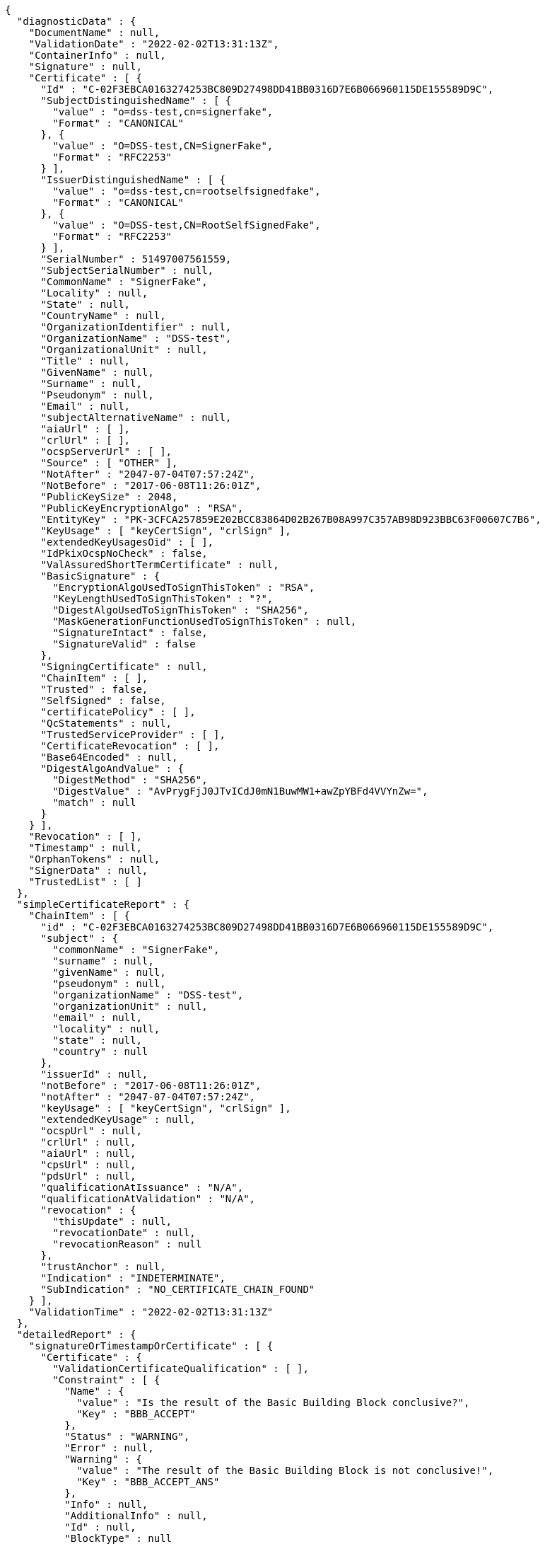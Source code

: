 [source,options="nowrap"]
----
{
  "diagnosticData" : {
    "DocumentName" : null,
    "ValidationDate" : "2022-02-02T13:31:13Z",
    "ContainerInfo" : null,
    "Signature" : null,
    "Certificate" : [ {
      "Id" : "C-02F3EBCA0163274253BC809D27498DD41BB0316D7E6B066960115DE155589D9C",
      "SubjectDistinguishedName" : [ {
        "value" : "o=dss-test,cn=signerfake",
        "Format" : "CANONICAL"
      }, {
        "value" : "O=DSS-test,CN=SignerFake",
        "Format" : "RFC2253"
      } ],
      "IssuerDistinguishedName" : [ {
        "value" : "o=dss-test,cn=rootselfsignedfake",
        "Format" : "CANONICAL"
      }, {
        "value" : "O=DSS-test,CN=RootSelfSignedFake",
        "Format" : "RFC2253"
      } ],
      "SerialNumber" : 51497007561559,
      "SubjectSerialNumber" : null,
      "CommonName" : "SignerFake",
      "Locality" : null,
      "State" : null,
      "CountryName" : null,
      "OrganizationIdentifier" : null,
      "OrganizationName" : "DSS-test",
      "OrganizationalUnit" : null,
      "Title" : null,
      "GivenName" : null,
      "Surname" : null,
      "Pseudonym" : null,
      "Email" : null,
      "subjectAlternativeName" : null,
      "aiaUrl" : [ ],
      "crlUrl" : [ ],
      "ocspServerUrl" : [ ],
      "Source" : [ "OTHER" ],
      "NotAfter" : "2047-07-04T07:57:24Z",
      "NotBefore" : "2017-06-08T11:26:01Z",
      "PublicKeySize" : 2048,
      "PublicKeyEncryptionAlgo" : "RSA",
      "EntityKey" : "PK-3CFCA257859E202BCC83864D02B267B08A997C357AB98D923BBC63F00607C7B6",
      "KeyUsage" : [ "keyCertSign", "crlSign" ],
      "extendedKeyUsagesOid" : [ ],
      "IdPkixOcspNoCheck" : false,
      "ValAssuredShortTermCertificate" : null,
      "BasicSignature" : {
        "EncryptionAlgoUsedToSignThisToken" : "RSA",
        "KeyLengthUsedToSignThisToken" : "?",
        "DigestAlgoUsedToSignThisToken" : "SHA256",
        "MaskGenerationFunctionUsedToSignThisToken" : null,
        "SignatureIntact" : false,
        "SignatureValid" : false
      },
      "SigningCertificate" : null,
      "ChainItem" : [ ],
      "Trusted" : false,
      "SelfSigned" : false,
      "certificatePolicy" : [ ],
      "QcStatements" : null,
      "TrustedServiceProvider" : [ ],
      "CertificateRevocation" : [ ],
      "Base64Encoded" : null,
      "DigestAlgoAndValue" : {
        "DigestMethod" : "SHA256",
        "DigestValue" : "AvPrygFjJ0JTvICdJ0mN1BuwMW1+awZpYBFd4VVYnZw=",
        "match" : null
      }
    } ],
    "Revocation" : [ ],
    "Timestamp" : null,
    "OrphanTokens" : null,
    "SignerData" : null,
    "TrustedList" : [ ]
  },
  "simpleCertificateReport" : {
    "ChainItem" : [ {
      "id" : "C-02F3EBCA0163274253BC809D27498DD41BB0316D7E6B066960115DE155589D9C",
      "subject" : {
        "commonName" : "SignerFake",
        "surname" : null,
        "givenName" : null,
        "pseudonym" : null,
        "organizationName" : "DSS-test",
        "organizationUnit" : null,
        "email" : null,
        "locality" : null,
        "state" : null,
        "country" : null
      },
      "issuerId" : null,
      "notBefore" : "2017-06-08T11:26:01Z",
      "notAfter" : "2047-07-04T07:57:24Z",
      "keyUsage" : [ "keyCertSign", "crlSign" ],
      "extendedKeyUsage" : null,
      "ocspUrl" : null,
      "crlUrl" : null,
      "aiaUrl" : null,
      "cpsUrl" : null,
      "pdsUrl" : null,
      "qualificationAtIssuance" : "N/A",
      "qualificationAtValidation" : "N/A",
      "revocation" : {
        "thisUpdate" : null,
        "revocationDate" : null,
        "revocationReason" : null
      },
      "trustAnchor" : null,
      "Indication" : "INDETERMINATE",
      "SubIndication" : "NO_CERTIFICATE_CHAIN_FOUND"
    } ],
    "ValidationTime" : "2022-02-02T13:31:13Z"
  },
  "detailedReport" : {
    "signatureOrTimestampOrCertificate" : [ {
      "Certificate" : {
        "ValidationCertificateQualification" : [ ],
        "Constraint" : [ {
          "Name" : {
            "value" : "Is the result of the Basic Building Block conclusive?",
            "Key" : "BBB_ACCEPT"
          },
          "Status" : "WARNING",
          "Error" : null,
          "Warning" : {
            "value" : "The result of the Basic Building Block is not conclusive!",
            "Key" : "BBB_ACCEPT_ANS"
          },
          "Info" : null,
          "AdditionalInfo" : null,
          "Id" : null,
          "BlockType" : null
        } ],
        "Conclusion" : {
          "Indication" : "INDETERMINATE",
          "SubIndication" : null,
          "Errors" : [ ],
          "Warnings" : [ {
            "value" : "The result of the Basic Building Block is not conclusive!",
            "Key" : "BBB_ACCEPT_ANS"
          } ],
          "Infos" : null
        },
        "Title" : "Certificate Qualification",
        "Id" : "C-02F3EBCA0163274253BC809D27498DD41BB0316D7E6B066960115DE155589D9C"
      }
    } ],
    "BasicBuildingBlocks" : [ {
      "FC" : null,
      "ISC" : null,
      "VCI" : null,
      "XCV" : {
        "SubXCV" : [ ],
        "Constraint" : [ {
          "Name" : {
            "value" : "Can the certificate chain be built till a trust anchor?",
            "Key" : "BBB_XCV_CCCBB"
          },
          "Status" : "NOT OK",
          "Error" : {
            "value" : "The certificate chain is not trusted, it does not contain a trust anchor.",
            "Key" : "BBB_XCV_CCCBB_ANS"
          },
          "Warning" : null,
          "Info" : null,
          "AdditionalInfo" : null,
          "Id" : null,
          "BlockType" : null
        } ],
        "Conclusion" : {
          "Indication" : "INDETERMINATE",
          "SubIndication" : "NO_CERTIFICATE_CHAIN_FOUND",
          "Errors" : [ {
            "value" : "The certificate chain is not trusted, it does not contain a trust anchor.",
            "Key" : "BBB_XCV_CCCBB_ANS"
          } ],
          "Warnings" : [ ],
          "Infos" : [ ]
        },
        "Title" : "X509 Certificate Validation"
      },
      "CV" : null,
      "SAV" : null,
      "PSV" : null,
      "PSV_CRS" : null,
      "PCV" : null,
      "VTS" : null,
      "CertificateChain" : null,
      "Conclusion" : {
        "Indication" : "INDETERMINATE",
        "SubIndication" : "NO_CERTIFICATE_CHAIN_FOUND",
        "Errors" : [ {
          "value" : "The certificate chain is not trusted, it does not contain a trust anchor.",
          "Key" : "BBB_XCV_CCCBB_ANS"
        } ],
        "Warnings" : [ ],
        "Infos" : [ ]
      },
      "Id" : "C-02F3EBCA0163274253BC809D27498DD41BB0316D7E6B066960115DE155589D9C",
      "Type" : "CERTIFICATE"
    } ],
    "TLAnalysis" : [ ],
    "Semantic" : null,
    "ValidationTime" : null
  }
}
----